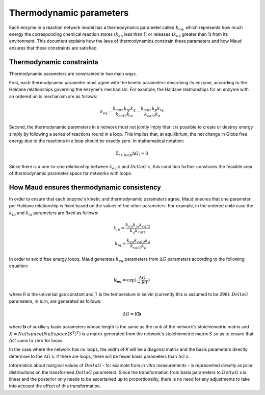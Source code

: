 ======================================
Thermodynamic parameters
======================================

Each enzyme in a reaction network model has a thermodynamic parameter called
:math:`k_{eq}`, which represents how much energy the corresponding chemical
reaction stores (:math:`k_{eq}` less than 1) or releases (:math:`k_{eq}`
greater than 1) from its environment. This document explains how the laws of
thermodynamics constrain these parameters and how Maud ensures that these
constraints are satisfied.

Thermodynamic constraints
=========================

Thermodynamic parameters are constrained in two main ways.

First, each thermodynamic parameter must agree with the kinetic parameters
describing its enzyme, according to the Haldane relationships governing the
enzyme's mechanism. For example, the Haldane relationships for an enzyme with
an ordered unibi mechanism are as follows:

.. math::
   k_{eq} = \frac{ k_{cat1}k_{ip}k_{q} }{k_{cat2}k_{ia}} = \frac{ k_{cat1}k_{p}k_{iq} }{k_{cat2}k_{a}}

Second, the thermodynamic parameters in a network must not jointly imply that
it is possible to create or destroy energy simply by following a series of
reactions round in a loop. This implies that, at equilibrium, the net change in
Gibbs free energy due to the reactions in a loop should be exactly zero. In
mathematical notation:

.. math::
   \Sigma_{i\in loop}\Delta G_i = 0

Since there is a one-to-one relationship between :math:`k_eq` s and
:math:`DeltaG` s, this condition further constrains the feasible area of
thermodynamic parameter space for networks with loops.

How Maud ensures thermodynamic consistency
==========================================

In order to ensure that each enzyme's kinetic and thermodynamic parameters
agree, Maud ensures that one parameter per Haldane relationship is fixed based
on the values of the other parameters. For example, in the ordered unibi case
the :math:`k_{ip}` and :math:`k_{iq}` parameters are fixed as follows:

.. math::
   k_{ip} = \frac{k_{eq}k_{ia}k_{cat2}}{k_{q}k_{cat1}} \\
   k_{iq} = \frac{k_{eq}k_{cat2}k_{a}}{k_{cat1}k_{p}}

In order to avoid free energy loops, Maud generates :math:`k_{eq}` parameters
from :math:`\Delta G` parameters according to the following equation:

.. math::
   \mathbf{k_{eq}} = \exp(\frac{\Delta G}{-RT})

where R is the universal gas constant and T is the temperature in kelvin
(currently this is assumed to be 298). :math:`Delta G` parameters, in turn, are
generated as follows:

.. math::
   \Delta G = K\mathbf{b}


where :math:`\mathbf{b}` of auxiliary basis parameters whose length is the same
as the rank of the network's stoichiometric matrix and :math:`K =
Nullspace(Nullspace(S^{T})^{T})` is a matrix generated from the network's stoichiometric matrix
:math:`S` so as to ensure that :math:`\Delta G` sums to zero for loops.

In the case where the network has no loops, the width of `K` will be a diagonal
matrix and the basis parameters directly determine to the :math:`\Delta G` s. If
there are loops, there will be fewer basis parameters than :math:`\Delta G` s.

Information about marginal values of :math:`Delta G` - for example from *in
vitro* measurements - is represented directly as prior distributions on the
transformed :math:`Delta G` parameters. Since the transformation from basis
parameters to :math:`Delta G` s is linear and the posterior only needs to be
ascertained up to proportionality, there is no need for any adjustments to take
into account the effect of this transformation.
